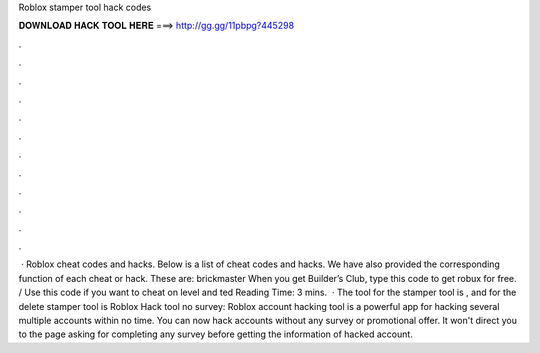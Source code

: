 Roblox stamper tool hack codes



𝐃𝐎𝐖𝐍𝐋𝐎𝐀𝐃 𝐇𝐀𝐂𝐊 𝐓𝐎𝐎𝐋 𝐇𝐄𝐑𝐄 ===> http://gg.gg/11pbpg?445298



.



.



.



.



.



.



.



.



.



.



.



.



 · Roblox cheat codes and hacks. Below is a list of cheat codes and hacks. We have also provided the corresponding function of each cheat or hack. These are: brickmaster When you get Builder’s Club, type this code to get robux for free. / Use this code if you want to cheat on level and ted Reading Time: 3 mins.  · The tool for the stamper tool is , and for the delete stamper tool is  Roblox Hack tool no survey: Roblox account hacking tool is a powerful app for hacking several multiple accounts within no time. You can now hack accounts without any survey or promotional offer. It won't direct you to the page asking for completing any survey before getting the information of hacked account.
